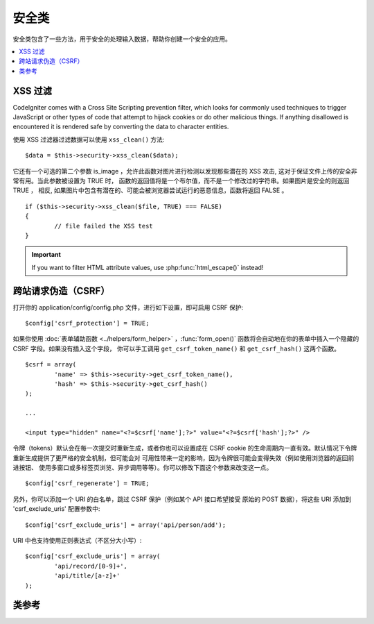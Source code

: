 ##############
安全类
##############

安全类包含了一些方法，用于安全的处理输入数据，帮助你创建一个安全的应用。

.. contents::
  :local:

.. raw:: html

  <div class="custom-index container"></div>

*************
XSS 过滤
*************

CodeIgniter comes with a Cross Site Scripting prevention filter, which
looks for commonly used techniques to trigger JavaScript or other types
of code that attempt to hijack cookies or do other malicious things.
If anything disallowed is encountered it is rendered safe by converting
the data to character entities.

使用 XSS 过滤器过滤数据可以使用 ``xss_clean()`` 方法::

	$data = $this->security->xss_clean($data);

它还有一个可选的第二个参数 is_image ，允许此函数对图片进行检测以发现那些潜在的
XSS 攻击, 这对于保证文件上传的安全非常有用。当此参数被设置为 TRUE 时，
函数的返回值将是一个布尔值，而不是一个修改过的字符串。如果图片是安全的则返回 TRUE ，
相反, 如果图片中包含有潜在的、可能会被浏览器尝试运行的恶意信息，函数将返回 FALSE 。

::

	if ($this->security->xss_clean($file, TRUE) === FALSE)
	{
		// file failed the XSS test
	}

.. important:: If you want to filter HTML attribute values, use
  :php:func:`html_escape()` instead!

*********************************
跨站请求伪造（CSRF）
*********************************

打开你的 application/config/config.php 文件，进行如下设置，即可启用 CSRF 保护::

	$config['csrf_protection'] = TRUE;

如果你使用 :doc:`表单辅助函数 <../helpers/form_helper>` ，:func:`form_open()`
函数将会自动地在你的表单中插入一个隐藏的 CSRF 字段。如果没有插入这个字段，
你可以手工调用 ``get_csrf_token_name()`` 和 ``get_csrf_hash()`` 这两个函数。

::

	$csrf = array(
		'name' => $this->security->get_csrf_token_name(),
		'hash' => $this->security->get_csrf_hash()
	);

	...

	<input type="hidden" name="<?=$csrf['name'];?>" value="<?=$csrf['hash'];?>" />

令牌（tokens）默认会在每一次提交时重新生成，或者你也可以设置成在 CSRF cookie
的生命周期内一直有效。默认情况下令牌重新生成提供了更严格的安全机制，但可能会对
可用性带来一定的影响，因为令牌很可能会变得失效（例如使用浏览器的返回前进按钮、
使用多窗口或多标签页浏览、异步调用等等）。你可以修改下面这个参数来改变这一点。

::

	$config['csrf_regenerate'] = TRUE;

另外，你可以添加一个 URI 的白名单，跳过 CSRF 保护（例如某个 API 接口希望接受
原始的 POST 数据），将这些 URI 添加到 'csrf_exclude_uris' 配置参数中::

	$config['csrf_exclude_uris'] = array('api/person/add');

URI 中也支持使用正则表达式（不区分大小写）::

	$config['csrf_exclude_uris'] = array(
		'api/record/[0-9]+',
		'api/title/[a-z]+'
	);

***************
类参考
***************

.. php:class:: CI_Security

	.. php:method:: xss_clean($str[, $is_image = FALSE])

		:param	mixed	$str: Input string or an array of strings
		:returns:	XSS-clean data
		:rtype:	mixed

		尝试移除输入数据中的 XSS 代码，并返回过滤后的数据。
		如果第二个参数设置为 TRUE ，将检查图片中是否含有恶意数据，是的话返回 TRUE ，否则返回 FALSE 。

		.. important:: This method is not suitable for filtering HTML attribute values!
			Use :php:func:`html_escape()` for that instead.

	.. php:method:: sanitize_filename($str[, $relative_path = FALSE])

		:param	string	$str: File name/path
		:param	bool	$relative_path: Whether to preserve any directories in the file path
		:returns:	Sanitized file name/path
		:rtype:	string

		尝试对文件名进行净化，防止目录遍历尝试以及其他的安全威胁，当文件名作为用户输入的参数时格外有用。
		::

			$filename = $this->security->sanitize_filename($this->input->post('filename'));

		如果允许用户提交相对路径，例如 *file/in/some/approved/folder.txt* ，你可以将第二个参数 ``$relative_path`` 设置为 TRUE 。
		::

			$filename = $this->security->sanitize_filename($this->input->post('filename'), TRUE);

	.. php:method:: get_csrf_token_name()

		:returns:	CSRF token name
		:rtype:	string

		返回 CSRF 的令牌名（token name），也就是 ``$config['csrf_token_name']`` 的值。

	.. php:method:: get_csrf_hash()

		:returns:	CSRF hash
		:rtype:	string

		返回 CSRF 哈希值（hash value），在和 ``get_csrf_token_name()`` 函数一起使用时很有用，用于生成表单里的 CSRF 字段
		以及发送有效的 AJAX POST 请求。

	.. php:method:: entity_decode($str[, $charset = NULL])

		:param	string	$str: Input string
		:param	string	$charset: Character set of the input string
		:returns:	Entity-decoded string
		:rtype:	string

		该方法和 ENT_COMPAT 模式下的 PHP 原生函数 ``html_entity_decode()`` 差不多，只是它除此之外，还会检测不以分号结尾的
		HTML 实体，因为有些浏览器允许这样。

		如果没有设置 ``$charset`` 参数，则使用你配置的 ``$config['charset']`` 参数作为编码格式。

	.. php:method:: get_random_bytes($length)

		:param	int	$length: Output length
		:returns:	A binary stream of random bytes or FALSE on failure
		:rtype:	string

		这是一种生成随机字符串的简易方法，该方法通过按顺序调用 ``mcrypt_create_iv()``， ``/dev/urandom``
		和 ``openssl_random_pseudo_bytes()`` 这三个函数，只要有一个函数是可用的，都可以返回随机字符串。

		用于生成 CSRF 和 XSS 的令牌。

		.. note:: 输出并不能保证绝对安全，只是尽量做到更安全。

